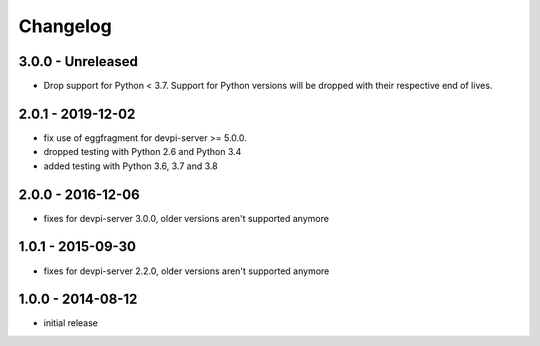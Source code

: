 Changelog
=========

3.0.0 - Unreleased
------------------

- Drop support for Python < 3.7. Support for Python versions will be dropped
  with their respective end of lives.


2.0.1 - 2019-12-02
------------------

- fix use of eggfragment for devpi-server >= 5.0.0.

- dropped testing with Python 2.6 and Python 3.4

- added testing with Python 3.6, 3.7 and 3.8


2.0.0 - 2016-12-06
------------------

- fixes for devpi-server 3.0.0, older versions aren't supported anymore


1.0.1 - 2015-09-30
------------------

- fixes for devpi-server 2.2.0, older versions aren't supported anymore


1.0.0 - 2014-08-12
------------------

- initial release
